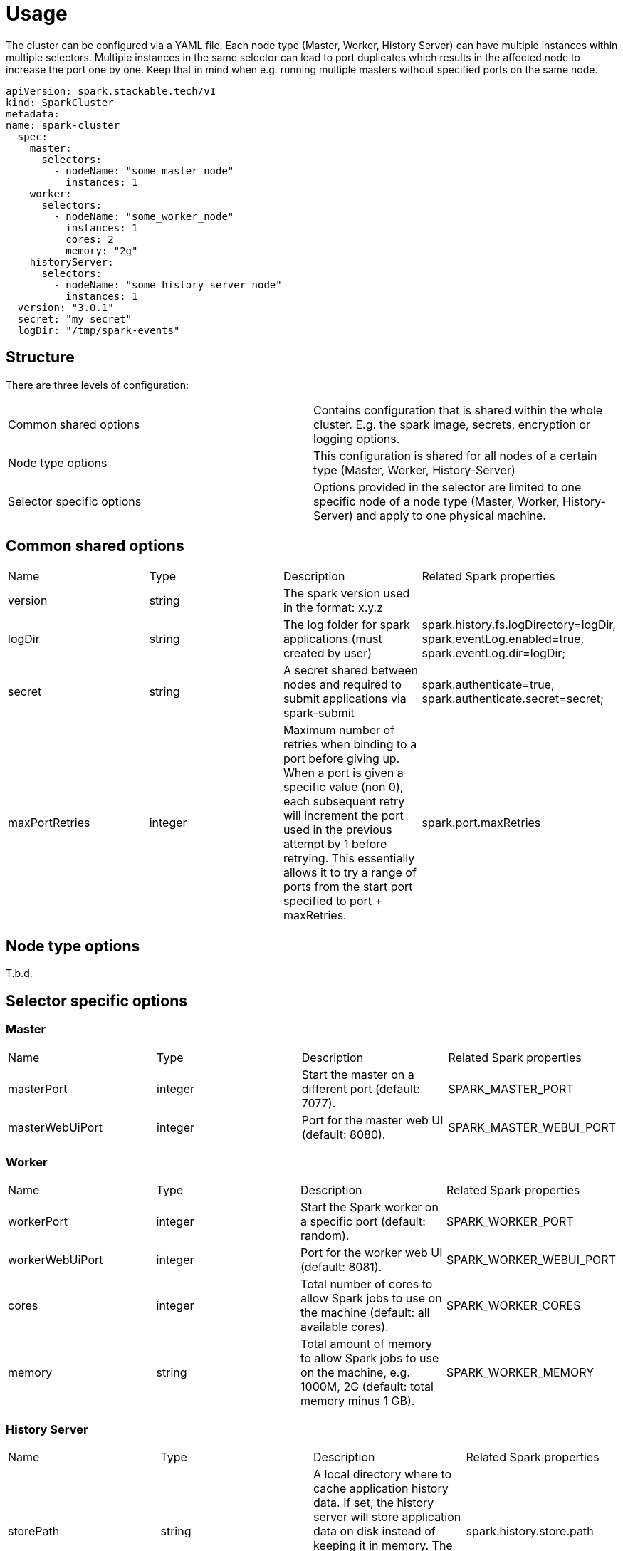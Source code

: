 = Usage

The cluster can be configured via a YAML file.
Each node type (Master, Worker, History Server) can have multiple instances within multiple selectors.
Multiple instances in the same selector can lead to port duplicates which results in the affected node
to increase the port one by one. Keep that in mind when e.g. running multiple masters without specified ports
on the same node.

    apiVersion: spark.stackable.tech/v1
    kind: SparkCluster
    metadata:
    name: spark-cluster
      spec:
        master:
          selectors:
            - nodeName: "some_master_node"
              instances: 1
        worker:
          selectors:
            - nodeName: "some_worker_node"
              instances: 1
              cores: 2
              memory: "2g"
        historyServer:
          selectors:
            - nodeName: "some_history_server_node"
              instances: 1
      version: "3.0.1"
      secret: "my_secret"
      logDir: "/tmp/spark-events"

== Structure

There are three levels of configuration:

[cols="1,1"]
|===
|Common shared options
|Contains configuration that is shared within the whole cluster. E.g. the spark image, secrets, encryption or logging options.

|Node type options
|This configuration is shared for all nodes of a certain type (Master, Worker, History-Server)

|Selector specific options
|Options provided in the selector are limited to one specific node of a node type (Master, Worker, History-Server) and apply to one physical machine.
|===

== Common shared options
[cols="1,1,1,1"]
|===
|Name
|Type
|Description
|Related Spark properties

|version
|string
|The spark version used in the format: x.y.z
|

|logDir
|string
|The log folder for spark applications (must created by user)
|spark.history.fs.logDirectory=logDir, spark.eventLog.enabled=true, spark.eventLog.dir=logDir;

|secret
|string
|A secret shared between nodes and required to submit applications via spark-submit
|spark.authenticate=true, spark.authenticate.secret=secret;

|maxPortRetries
|integer
|Maximum number of retries when binding to a port before giving up. When a port is given a specific value (non 0), each subsequent retry will increment the port used in the previous attempt by 1 before retrying. This essentially allows it to try a range of ports from the start port specified to port + maxRetries.
|spark.port.maxRetries
|===

== Node type options
T.b.d.

== Selector specific options
=== Master
[cols="1,1,1,1"]
|===
|Name
|Type
|Description
|Related Spark properties

|masterPort
|integer
|Start the master on a different port (default: 7077).
|SPARK_MASTER_PORT

|masterWebUiPort
|integer
|Port for the master web UI (default: 8080).
|SPARK_MASTER_WEBUI_PORT
|===

=== Worker
[cols="1,1,1,1"]
|===
|Name
|Type
|Description
|Related Spark properties

|workerPort
|integer
|Start the Spark worker on a specific port (default: random).
|SPARK_WORKER_PORT

|workerWebUiPort
|integer
|Port for the worker web UI (default: 8081).
|SPARK_WORKER_WEBUI_PORT

|cores
|integer
|Total number of cores to allow Spark jobs to use on the machine (default: all available cores).
|SPARK_WORKER_CORES

|memory
|string
|Total amount of memory to allow Spark jobs to use on the machine, e.g. 1000M, 2G (default: total memory minus 1 GB).
|SPARK_WORKER_MEMORY
|===

=== History Server
[cols="1,1,1,1"]
|===
|Name
|Type
|Description
|Related Spark properties

|storePath
|string
|A local directory where to cache application history data. If set, the history server will store application data on disk instead of keeping it in memory. The data written to disk will be re-used in the event of a history server restart.
|spark.history.store.path

|historyUiPort
|integer
|The port to which the web interface of the history server binds (default: 18080).
|spark.history.ui.port
|===
